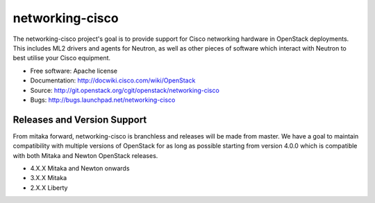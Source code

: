 ================
networking-cisco
================

The networking-cisco project's goal is to provide support for Cisco networking
hardware in OpenStack deployments. This includes ML2 drivers and agents for
Neutron, as well as other pieces of software which interact with Neutron to
best utilise your Cisco equipment.

* Free software: Apache license
* Documentation: http://docwiki.cisco.com/wiki/OpenStack
* Source: http://git.openstack.org/cgit/openstack/networking-cisco
* Bugs: http://bugs.launchpad.net/networking-cisco

Releases and Version Support
----------------------------

From mitaka forward, networking-cisco is branchless and releases will be made
from master. We have a goal to maintain compatibility with multiple versions of
OpenStack for as long as possible starting from version 4.0.0 which is
compatible with both Mitaka and Newton OpenStack releases.

* 4.X.X Mitaka and Newton onwards
* 3.X.X Mitaka
* 2.X.X Liberty
